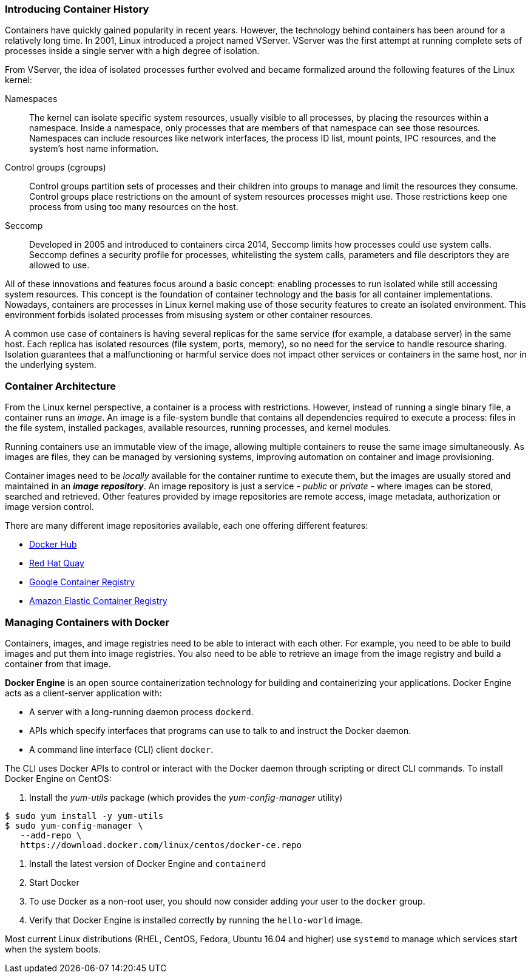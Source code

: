 ### Introducing Container History

Containers have quickly gained popularity in recent years. However, the technology behind
containers has been around for a relatively long time. In 2001, Linux introduced a project named
VServer. VServer was the first attempt at running complete sets of processes inside a single server
with a high degree of isolation.

From VServer, the idea of isolated processes further evolved and became formalized around the
following features of the Linux kernel:

Namespaces::
The kernel can isolate specific system resources, usually visible to all processes, by placing
the resources within a namespace. Inside a namespace, only processes that are members of
that namespace can see those resources. Namespaces can include resources like network
interfaces, the process ID list, mount points, IPC resources, and the system's host name
information.
Control groups (cgroups)::
Control groups partition sets of processes and their children into groups to manage and
limit the resources they consume. Control groups place restrictions on the amount of system
resources processes might use. Those restrictions keep one process from using too many
resources on the host.
Seccomp::
Developed in 2005 and introduced to containers circa 2014, Seccomp limits how processes
could use system calls. Seccomp defines a security profile for processes, whitelisting the
system calls, parameters and file descriptors they are allowed to use.

All of these innovations and features focus around a basic concept: enabling processes to run
isolated while still accessing system resources. This concept is the foundation of container
technology and the basis for all container implementations. Nowadays, containers are processes
in Linux kernel making use of those security features to create an isolated environment. This
environment forbids isolated processes from misusing system or other container resources.

A common use case of containers is having several replicas for the same service (for example,
a database server) in the same host. Each replica has isolated resources (file system, ports,
memory), so no need for the service to handle resource sharing. Isolation guarantees that a
malfunctioning or harmful service does not impact other services or containers in the same host,
nor in the underlying system.

### Container Architecture

From the Linux kernel perspective, a container is a process with restrictions. However, instead
of running a single binary file, a container runs an _image_. An image is a file-system bundle that
contains all dependencies required to execute a process: files in the file system, installed packages,
available resources, running processes, and kernel modules.

Running containers use an immutable view of the image, allowing multiple
containers to reuse the same image simultaneously. As images are files, they can be managed by
versioning systems, improving automation on container and image provisioning.

Container images need to be _locally_ available for the container runtime to execute them, but the
images are usually stored and maintained in an *_image repository_*. An image repository is just a
service - _public_ or _private_ - where images can be stored, searched and retrieved. Other features
provided by image repositories are remote access, image metadata, authorization or image version
control.

There are many different image repositories available, each one offering different features:

* https://hub.docker.com[Docker Hub]
* https://quay.io/[Red Hat Quay]
* https://cloud.google.com/container-registry/[Google Container Registry]
* https://aws.amazon.com/ecr/[Amazon Elastic Container Registry]

### Managing Containers with Docker

Containers, images, and image registries need to be able to interact with each other. For example,
you need to be able to build images and put them into image registries. You also need to be able
to retrieve an image from the image registry and build a container from that image.

*Docker Engine* is an open source containerization technology for building and containerizing your 
applications. Docker Engine acts as a client-server application with:

* A server with a long-running daemon process `dockerd`.
* APIs which specify interfaces that programs can use to talk to and instruct the Docker daemon.
* A command line interface (CLI) client `docker`.

The CLI uses Docker APIs to control or interact with the Docker daemon through scripting or direct CLI commands.
To install Docker Engine on CentOS:

. Install the _yum-utils_ package (which provides the _yum-config-manager_ utility)
[source,bash,subs="normal,attributes"]
----
$ sudo yum install -y yum-utils
$ sudo yum-config-manager \
   --add-repo \
   https://download.docker.com/linux/centos/docker-ce.repo
----
. Install the latest version of Docker Engine and `containerd`
. Start Docker
. To use Docker as a non-root user, you should now consider adding your user to the `docker` group.
. Verify that Docker Engine is installed correctly by running the `hello-world` image.

Most current Linux distributions (RHEL, CentOS, Fedora, Ubuntu 16.04 and higher) use `systemd` to manage 
which services start when the system boots.

